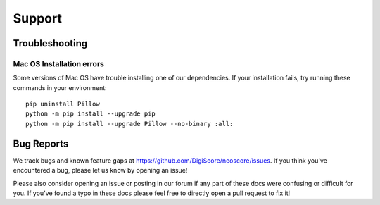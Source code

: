 Support
=======

Troubleshooting
---------------

.. _installation troubleshooting:

Mac OS Installation errors
^^^^^^^^^^^^^^^^^^^^^^^^^^

Some versions of Mac OS have trouble installing one of our dependencies. If your installation fails, try running these commands in your environment::

    pip uninstall Pillow
    python -m pip install --upgrade pip
    python -m pip install --upgrade Pillow --no-binary :all:

Bug Reports
-----------

We track bugs and known feature gaps at https://github.com/DigiScore/neoscore/issues. If you think you've encountered a bug, please let us know by opening an issue!

Please also consider opening an issue or posting in our forum if any part of these docs were confusing or difficult for you. If you've found a typo in these docs please feel free to directly open a pull request to fix it!

